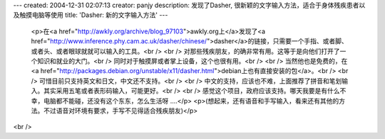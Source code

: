 ---
created: 2004-12-31 02:07:13
creator: panjy
description: 发现了Dasher, 很新颖的文字输入方法，适合于身体残疾患者以及触摸电脑等使用
title: 'Dasher: 新的文字输入方法'
---

 <p>在<a href="http://awkly.org/archive/blog_97103">awkly.org上</a>发现了<a href="http://www.inference.phy.cam.ac.uk/dasher/chinese/">dasher</a>的链接，只需要一个手指、或者脚、或者头、或者眼球就就可以输入的工具。<br />
 <br />
 对那些残疾朋友，的确非常有用。这等于是向他们打开了一个知识和就业的大门。<br />
 同时对于触摸屏或者掌上设备，这个也很有用。<br />
 <br />
 当然他也是免费的，在<a href="http://packages.debian.org/unstable/x11/dasher.html">debian上也有直接安装的包</a>。<br />
 <br />
 可惜目前只支持英文和日文，中文还不支持。<br />
 <br />
 中文的支持，应该也不难，上面推荐了拼音和笔划输入。其实采用五笔或者表形码输入，可能更好。<br />
 <br />
 感觉这个项目，政府应该支持。哪天我要是有什么不幸，电脑都不能碰，还没有这个东东，怎么生活呀 ....</p>
 <p>(想起来，还有语音和手写输入，看来还有其他的方法。不过语音对环境有要求，手写不见得适合残疾朋友)</p>
<br />
